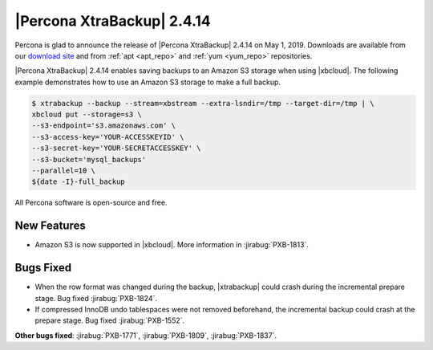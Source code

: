 ================================================================================
|Percona XtraBackup| |release|
================================================================================

Percona is glad to announce the release of |Percona XtraBackup| |release| on
|date|. Downloads are available from our `download site
<http://www.percona.com/downloads/XtraBackup/Percona-XtraBackup-2.4.14/>`_ and
from :ref:`apt <apt_repo>` and :ref:`yum <yum_repo>` repositories. 

|Percona XtraBackup| |release| enables saving backups to an Amazon S3 storage
when using |xbcloud|. The following example demonstrates how to use an Amazon S3
storage to make a full backup.

.. code-block:: bash

   $ xtrabackup --backup --stream=xbstream --extra-lsndir=/tmp --target-dir=/tmp | \
   xbcloud put --storage=s3 \
   --s3-endpoint='s3.amazonaws.com' \
   --s3-access-key='YOUR-ACCESSKEYID' \
   --s3-secret-key='YOUR-SECRETACCESSKEY' \
   --s3-bucket='mysql_backups'
   --parallel=10 \
   ${date -I}-full_backup

All Percona software is open-source and free.

New Features
================================================================================

- Amazon S3 is now supported in |xbcloud|. More information in
  :jirabug:`PXB-1813`.

Bugs Fixed
================================================================================

- When the row format was changed during the backup, |xtrabackup| could crash
  during the incremental prepare stage. Bug fixed :jirabug:`PXB-1824`.
- If compressed InnoDB undo tablespaces were not removed beforehand, the
  incremental backup could crash at the prepare stage. Bug fixed
  :jirabug:`PXB-1552`.

**Other bugs fixed**:
:jirabug:`PXB-1771`,
:jirabug:`PXB-1809`,
:jirabug:`PXB-1837`.


.. |release| replace:: 2.4.14
.. |date| replace:: May 1, 2019

